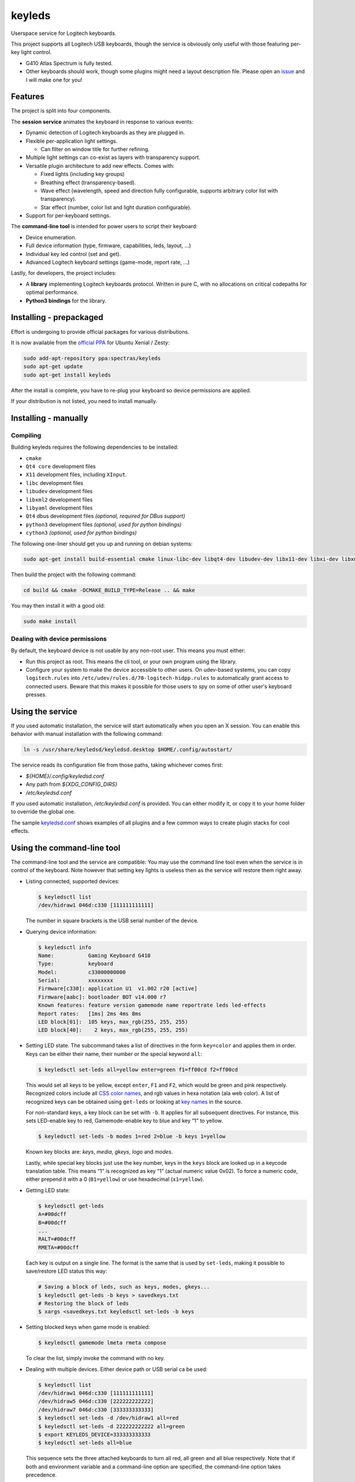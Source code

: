 =======
keyleds
=======

Userspace service for Logitech keyboards.

This project supports all Logitech USB keyboards, though the service is
obviously only useful with those featuring per-key light control.

* G410 Atlas Spectrum is fully tested.
* Other keyboards should work, though some plugins might need a layout
  description file. Please open an `issue`_ and I will make one for you!

Features
--------

The project is split into four components.

The **session service** animates the keyboard in response to various events:

* Dynamic detection of Logitech keyboards as they are plugged in.
* Flexible per-application light settings.

  - Can filter on window title for further refining.

* Multiple light settings can co-exist as layers with transparency support.
* Versatile plugin architecture to add new effects. Comes with:

  - Fixed lights (including key groups)
  - Breathing effect (transparency-based).
  - Wave effect (wavelength, speed and direction fully configurable,
    supports arbitrary color list with transparency).
  - Star effect (number, color list and light duration configurable).

* Support for per-keyboard settings.

The **command-line tool** is intended for power users to script their keyboard:

* Device enumeration.
* Full device information (type, firmware, capabilities, leds, layout, …)
* Individual key led control (set and get).
* Advanced Logitech keyboard settings (game-mode, report rate, …)

Lastly, for developers, the project includes:

* A **library** implementing Logitech keyboards protocol. Written in pure C,
  with no allocations on critical codepaths for optimal performance.
* **Python3 bindings** for the library.

Installing - prepackaged
------------------------

Effort is undergoing to provide official packages for various distributions.

It is now available from the `official PPA`_ for Ubuntu Xenial / Zesty:

.. code-block:: bash

    sudo add-apt-repository ppa:spectras/keyleds
    sudo apt-get update
    sudo apt-get install keyleds

After the install is complete, you have to re-plug your keyboard so
device permissions are applied.

If your distribution is not listed, you need to install manually.

Installing - manually
---------------------

Compiling
~~~~~~~~~

Building keyleds requires the following dependencies to be installed:

* ``cmake``
* ``Qt4 core`` development files
* ``X11`` development files, including ``XInput``.
* ``libc`` development files
* ``libudev`` development files
* ``libxml2`` development files
* ``libyaml`` development files
* ``Qt4`` dbus development files *(optional, required for DBus support)*
* ``python3`` development files *(optional, used for python bindings)*
* ``cython3`` *(optional, used for python bindings)*

The following one-liner should get you up and running on debian systems:

.. code-block:: bash

    sudo apt-get install build-essential cmake linux-libc-dev libqt4-dev libudev-dev libx11-dev libxi-dev libxml2-dev libyaml-dev

Then build the project with the following command:

.. code-block:: bash

    cd build && cmake -DCMAKE_BUILD_TYPE=Release .. && make

You may then install it with a good old:

.. code-block:: bash

    sudo make install

Dealing with device permissions
~~~~~~~~~~~~~~~~~~~~~~~~~~~~~~~

By default, the keyboard device is not usable by any non-root user.
This means you must either:

* Run this project as root. This means the cli tool, or your own program
  using the library.
* Configure your system to make the device accessible to other users.
  On udev-based systems, you can copy ``logitech.rules`` into
  ``/etc/udev/rules.d/70-logitech-hidpp.rules`` to automatically grant
  access to connected users. Beware that this makes
  it possible for those users to spy on some of other user's keyboard presses.

Using the service
-----------------

If you used automatic installation, the service will start automatically when
you open an X session. You can enable this behavior with manual installation
with the following command:

.. code-block:: bash

    ln -s /usr/share/keyledsd/keyledsd.desktop $HOME/.config/autostart/

The service reads its configuration file from those paths, taking whichever comes first:

* `${HOME}/.config/keyledsd.conf`
* Any path from `${XDG_CONFIG_DIRS}`
* `/etc/keyledsd.conf`

If you used automatic installation, `/etc/keyledsd.conf` is provided. You can
either modify it, or copy it to your home folder to override the global one.

The sample `keyledsd.conf`_ shows examples of all plugins and a few common ways
to create plugin stacks for cool effects.


Using the command-line tool
---------------------------

The command-line tool and the service are compatible: You may use the command line
tool even when the service is in control of the keyboard. Note however that setting
key lights is useless then as the service will restore them right away.

* Listing connected, supported devices:

  .. code-block:: console

        $ keyledsctl list
        /dev/hidraw1 046d:c330 [111111111111]

  The number in square brackets is the USB serial number of the device.

* Querying device information:

  .. code-block:: console

        $ keyledsctl info
        Name:           Gaming Keyboard G410
        Type:           keyboard
        Model:          c33000000000
        Serial:         xxxxxxxx
        Firmware[c330]: application U1  v1.002 r20 [active]
        Firmware[aabc]: bootloader BOT v14.000 r7
        Known features: feature version gamemode name reportrate leds led-effects
        Report rates:   [1ms] 2ms 4ms 8ms
        LED block[01]:  105 keys, max_rgb(255, 255, 255)
        LED block[40]:    2 keys, max_rgb(255, 255, 255)

* Setting LED state. The subcommand takes a list of directives in the form
  ``key=color`` and applies them in order. Keys can be either their name,
  their number or the special keyword ``all``:

  .. code-block:: console

        $ keyledsctl set-leds all=yellow enter=green f1=ff00cd f2=ff00cd

  This would set all keys to be yellow, except ``enter``, ``F1`` and ``F2``,
  which would be green and pink respectively. Recognized colors include all
  `CSS color names`_, and rgb values in hexa notation (ala web color). A list of
  recognized keys can be obtained using ``get-leds`` or looking at
  `key names`_ in the source.

  For non-standard keys, a key block can be set with ``-b``. It applies for
  all subsequent directives. For instance, this sets LED-enable key to red,
  Gamemode-enable key to blue and key “1” to yellow.

  .. code-block:: console

        $ keyledsctl set-leds -b modes 1=red 2=blue -b keys 1=yellow

  Known key blocks are: *keys*, *media*, *gkeys*, *logo* and *modes*.

  Lastly, while special key blocks just use the key number, keys in the
  ``keys`` block are looked up in a keycode translation table. This means
  “1” is recognized as key “1” (actual numeric value 0x02). To force
  a numeric code, either prepend it with a 0 (``01=yellow``) or use
  hexadecimal (``x1=yellow``).

* Getting LED state:

  .. code-block:: console

        $ keyledsctl get-leds
        A=#00dcff
        B=#00dcff
        ...
        RALT=#00dcff
        RMETA=#00dcff

  Each key is output on a single line. The format is the same that is used by
  ``set-leds``, making it possible to save/restore LED status this way:

  .. code-block:: console

        # Saving a block of leds, such as keys, modes, gkeys...
        $ keyledsctl get-leds -b keys > savedkeys.txt
        # Restoring the block of leds
        $ xargs <savedkeys.txt keyledsctl set-leds -b keys

* Setting blocked keys when game mode is enabled:

  .. code-block:: console

        $ keyledsctl gamemode lmeta rmeta compose

  To clear the list, simply invoke the command with no key.

* Dealing with multiple devices. Either device path or USB serial ca be used:

  .. code-block:: console

        $ keyledsctl list
        /dev/hidraw1 046d:c330 [111111111111]
        /dev/hidraw5 046d:c330 [222222222222]
        /dev/hidraw7 046d:c330 [333333333333]
        $ keyledsctl set-leds -d /dev/hidraw1 all=red
        $ keyledsctl set-leds -d 222222222222 all=green
        $ export KEYLEDS_DEVICE=333333333333
        $ keyledsctl set-leds all=blue

  This sequence sets the three attached keyboards to turn all red, all green
  and all blue respectively. Note that if both and environment variable and
  a command-line option are specified, the command-line option takes precedence.

* Lastly, one may insert option ``-dd`` before any subcommand to enable
  debug output, including USB exchanges.

Using the API
-------------

If using the automatic install, install the development package first.
It should be called ``keyleds-dev``. Otherwise, manual mode installs
development files by default.

In your project, simply include `keyleds.h`_, and link with ``-lkeyleds``.
Most functions are self-explanatory. Have a look at
``keyledsctl/src/keyledsctl.c`` for examples.
Open tickets if you need help.

Using python bindings
---------------------

Python3 bindings are experimental and still incomplete. Pull requests welcome.
To use them, simply build the project and copy ``pykeyleds.so`` into your
python project.

Here is a sample of what works:

.. code-block:: pycon

    >>> import pykeyleds
    >>> dev = pykeyleds.Device('/dev/hidraw1', 1)
    >>> dev.name
    'Gaming Keyboard G410'
    >>> dev.type
    'keyboard'
    >>> dev.protocol
    4

    >>> dev.version
    DeviceVersion(model=c33000000000, serial=35344708, transport=8, protocols=(
        DeviceProtocol(0, product=0xc330, version='U1 v101.2.14', active=True),
        DeviceProtocol(1, product=0xaabc, version='BOTv114.0.7', active=False)
    ))

    >>> dev.features
    (1, 3, 17698, 5, 7680, 17728, 7856, 32864, 193, 6145, 6146, 32896, 32880, 6177)

    >>> dev.leds
    {'modes': KeyBlock('modes', 0x40, nb_keys=2, color=Color(255, 255, 255)),
     'keys': KeyBlock('keys', 0x01, nb_keys=105, color=Color(255, 255, 255))}

    >>> dev.leds['keys'].get_all()
    (KeyColor(KEY_A, id=4, Color(0, 205, 255),
     KeyColor(KEY_B, id=5, Color(0, 205, 255),
     ...
     KeyColor(KEY_RALT, id=230, Color(0, 205, 255),
     KeyColor(KEY_RMETA, id=231, Color(0, 205, 255))

    >>> dev.leds['keys'].set_all_keys(pykeyleds.Color(63, 191, 127))
    >>> dev.commit_leds()

All properties are read once at first access and cached. On the other hand,
methods in the form ``get_*`` query the device at every invocation.

.. _issue: https://github.com/spectras/keyleds/issues
.. _official PPA: https://launchpad.net/~spectras/+archive/ubuntu/keyleds
.. _keyledsd.conf: https://github.com/spectras/keyleds/blob/master/keyledsd/keyledsd.conf.sample
.. _CSS color names: https://www.w3.org/wiki/CSS/Properties/color/keywords
.. _key names: https://github.com/spectras/keyleds/blob/master/libkeyleds/src/strings.c#L86
.. _keyleds.h: https://github.com/spectras/keyleds/blob/master/libkeyleds/include/keyleds.h

